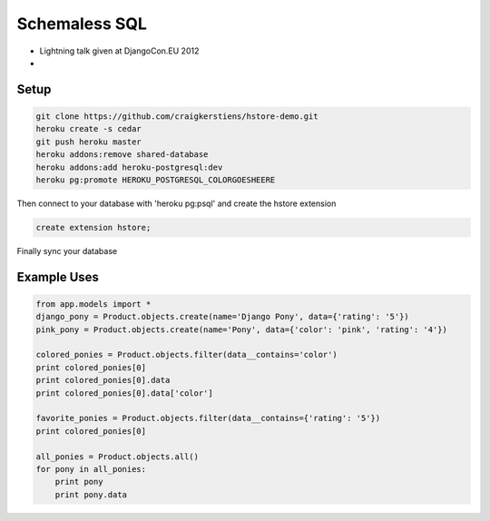 ==============
Schemaless SQL
==============

* Lightning talk given at DjangoCon.EU 2012
* 

Setup
=====

.. code-block:: bash

    git clone https://github.com/craigkerstiens/hstore-demo.git
    heroku create -s cedar
    git push heroku master
    heroku addons:remove shared-database
    heroku addons:add heroku-postgresql:dev
    heroku pg:promote HEROKU_POSTGRESQL_COLORGOESHEERE

Then connect to your database with 'heroku pg:psql' and create the hstore
extension

.. code-block:: sql
    
    create extension hstore;

Finally sync your database

.. bash::

    heroku run python manage.py syncdb


Example Uses
============

.. code-block:: python

    from app.models import *
    django_pony = Product.objects.create(name='Django Pony', data={'rating': '5'})
    pink_pony = Product.objects.create(name='Pony', data={'color': 'pink', 'rating': '4'})
 
    colored_ponies = Product.objects.filter(data__contains='color')
    print colored_ponies[0]
    print colored_ponies[0].data
    print colored_ponies[0].data['color']

    favorite_ponies = Product.objects.filter(data__contains={'rating': '5'})
    print colored_ponies[0]

    all_ponies = Product.objects.all()
    for pony in all_ponies:
        print pony
        print pony.data